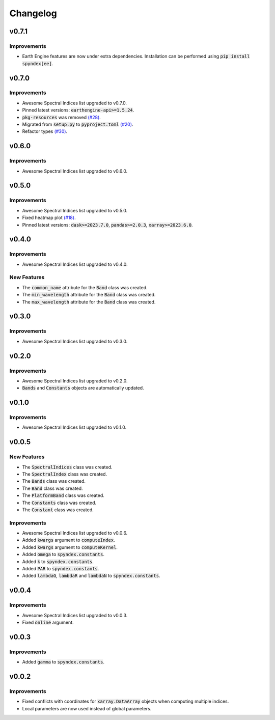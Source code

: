 Changelog
=========

v0.7.1
------

Improvements
~~~~~~~~~~~~

- Earth Engine features are now under extra dependencies. Installation can be performed using :code:`pip install spyndex[ee]`.

v0.7.0
------

Improvements
~~~~~~~~~~~~

- Awesome Spectral Indices list upgraded to v0.7.0.
- Pinned latest versions: :code:`earthengine-api>=1.5.24`.
- :code:`pkg-resources` was removed `(#28) <https://github.com/awesome-spectral-indices/spyndex/issues/28>`_.
- Migrated from :code:`setup.py` to :code:`pyproject.toml` `(#20) <https://github.com/awesome-spectral-indices/spyndex/issues/20>`_.
- Refactor types `(#30) <https://github.com/awesome-spectral-indices/spyndex/pull/30>`_.

v0.6.0
------

Improvements
~~~~~~~~~~~~

- Awesome Spectral Indices list upgraded to v0.6.0.

v0.5.0
------

Improvements
~~~~~~~~~~~~

- Awesome Spectral Indices list upgraded to v0.5.0.
- Fixed heatmap plot `(#18) <https://github.com/awesome-spectral-indices/spyndex/issues/18>`_.
- Pinned latest versions: :code:`dask>=2023.7.0`, :code:`pandas>=2.0.3`, :code:`xarray>=2023.6.0`.

v0.4.0
------

Improvements
~~~~~~~~~~~~

- Awesome Spectral Indices list upgraded to v0.4.0.

New Features
~~~~~~~~~~~~

- The :code:`common_name` attribute for the :code:`Band` class was created.
- The :code:`min_wavelength` attribute for the :code:`Band` class was created.
- The :code:`max_wavelength` attribute for the :code:`Band` class was created.

v0.3.0
------

Improvements
~~~~~~~~~~~~

- Awesome Spectral Indices list upgraded to v0.3.0.

v0.2.0
------

Improvements
~~~~~~~~~~~~

- Awesome Spectral Indices list upgraded to v0.2.0.
- :code:`Bands` and :code:`Constants` objects are automatically updated. 

v0.1.0
------

Improvements
~~~~~~~~~~~~

- Awesome Spectral Indices list upgraded to v0.1.0.

v0.0.5
------

New Features
~~~~~~~~~~~~

- The :code:`SpectralIndices` class was created.
- The :code:`SpectralIndex` class was created.
- The :code:`Bands` class was created.
- The :code:`Band` class was created.
- The :code:`PlatformBand` class was created.
- The :code:`Constants` class was created.
- The :code:`Constant` class was created.

Improvements
~~~~~~~~~~~~

- Awesome Spectral Indices list upgraded to v0.0.6.
- Added :code:`kwargs` argument to :code:`computeIndex`.
- Added :code:`kwargs` argument to :code:`computeKernel`.
- Added :code:`omega` to :code:`spyndex.constants`.
- Added :code:`k` to :code:`spyndex.constants`.
- Added :code:`PAR` to :code:`spyndex.constants`.
- Added :code:`lambdaG`, :code:`lambdaR` and :code:`lambdaN` to :code:`spyndex.constants`.

v0.0.4
------

Improvements
~~~~~~~~~~~~

- Awesome Spectral Indices list upgraded to v0.0.3.
- Fixed :code:`online` argument.

v0.0.3
------

Improvements
~~~~~~~~~~~~

- Added :code:`gamma` to :code:`spyndex.constants`. 

v0.0.2
------

Improvements
~~~~~~~~~~~~

- Fixed conflicts with coordinates for :code:`xarray.DataArray` objects when computing multiple indices.
- Local parameters are now used instead of global parameters.